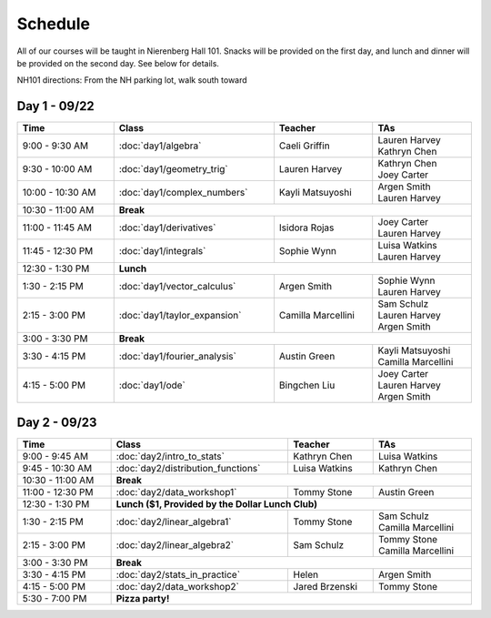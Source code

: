 Schedule
=========
All of our courses will be taught in Nierenberg Hall 101. Snacks will be provided on the first day, and lunch and dinner 
will be provided on the second day. See below for details.

NH101 directions: From the NH parking lot, walk south toward 

Day 1 - 09/22
-------------
.. table::
  :width: 100 %

  +------------------+----------------------------+---------------------+-----------------------------------------------+
  | Time             | Class                      | Teacher             | TAs                                           |
  +==================+============================+=====================+===============================================+
  | 9:00 - 9:30 AM   | :doc:`day1/algebra`        | Caeli Griffin       | | Lauren Harvey                               |
  |                  |                            |                     | | Kathryn Chen                                |
  +------------------+----------------------------+---------------------+-----------------------------------------------+
  | 9:30 - 10:00 AM  | :doc:`day1/geometry_trig`  | Lauren Harvey       | | Kathryn Chen                                |
  |                  |                            |                     | | Joey Carter                                 |
  +------------------+----------------------------+---------------------+-----------------------------------------------+
  | 10:00 - 10:30 AM | :doc:`day1/complex_numbers`| Kayli Matsuyoshi    | | Argen Smith                                 |
  |                  |                            |                     | | Lauren Harvey                               |
  +------------------+----------------------------+---------------------+-----------------------------------------------+
  | 10:30 - 11:00 AM | | **Break**                                                                                      |
  +------------------+----------------------------+---------------------+-----------------------------------------------+
  | 11:00 - 11:45 AM | :doc:`day1/derivatives`    | Isidora Rojas       | | Joey Carter                                 |
  |                  |                            |                     | | Lauren Harvey                               |
  +------------------+----------------------------+---------------------+-----------------------------------------------+
  | 11:45 - 12:30 PM | :doc:`day1/integrals`      | Sophie Wynn         | | Luisa Watkins                               |
  |                  |                            |                     | | Lauren Harvey                               |
  +------------------+----------------------------+---------------------+-----------------------------------------------+
  | 12:30 - 1:30 PM  | | **Lunch**                                                                                      |
  +------------------+----------------------------+---------------------+-----------------------------------------------+
  | 1:30 - 2:15 PM   | :doc:`day1/vector_calculus`| Argen Smith         | | Sophie Wynn                                 |
  |                  |                            |                     | | Lauren Harvey                               |
  +------------------+----------------------------+---------------------+-----------------------------------------------+
  | 2:15 - 3:00 PM   |:doc:`day1/taylor_expansion`| Camilla Marcellini  | | Sam Schulz                                  |
  |                  |                            |                     | | Lauren Harvey                               |
  |                  |                            |                     | | Argen Smith                                 |
  +------------------+----------------------------+---------------------+-----------------------------------------------+
  | 3:00 - 3:30 PM   | | **Break**                                                                                      |
  +------------------+----------------------------+---------------------+-----------------------------------------------+
  | 3:30 - 4:15 PM   |:doc:`day1/fourier_analysis`| Austin Green        | | Kayli Matsuyoshi                            |
  |                  |                            |                     | | Camilla Marcellini                          |
  +------------------+----------------------------+---------------------+-----------------------------------------------+
  | 4:15 - 5:00 PM   | :doc:`day1/ode`            | Bingchen Liu        | | Joey Carter                                 |
  |                  |                            |                     | | Lauren Harvey                               |
  |                  |                            |                     | | Argen Smith                                 |
  +------------------+----------------------------+---------------------+-----------------------------------------------+


Day 2 - 09/23
--------------
.. table::
  :width: 100 %

  +--------------------+---------------------------------------------+----------------------+--------------------------+
  | Time               | Class                                       | Teacher              | TAs                      |
  +====================+=============================================+======================+==========================+
  | 9:00 - 9:45 AM     | :doc:`day2/intro_to_stats`                  | Kathryn Chen         | | Luisa Watkins          |
  +--------------------+---------------------------------------------+----------------------+--------------------------+
  | 9:45 - 10:30 AM    | :doc:`day2/distribution_functions`          | Luisa Watkins        | | Kathryn Chen           |
  +--------------------+---------------------------------------------+----------------------+--------------------------+
  | 10:30 - 11:00 AM   |  | **Break**                                                                                  |
  +--------------------+---------------------------------------------+----------------------+--------------------------+
  | 11:00 - 12:30 PM   | :doc:`day2/data_workshop1`                  | Tommy Stone          | | Austin Green           |
  +--------------------+---------------------------------------------+----------------------+--------------------------+
  | 12:30 - 1:30 PM    | |  **Lunch ($1, Provided by the Dollar Lunch Club)**                                          |
  +--------------------+---------------------------------------------+----------------------+--------------------------+
  | 1:30 - 2:15 PM     | :doc:`day2/linear_algebra1`                 | Tommy Stone          | | Sam Schulz             |
  |                    |                                             |                      | | Camilla Marcellini     |
  +--------------------+---------------------------------------------+----------------------+--------------------------+
  | 2:15 - 3:00 PM     | :doc:`day2/linear_algebra2`                 | Sam Schulz           | | Tommy Stone            |
  |                    |                                             |                      | | Camilla Marcellini     |
  +--------------------+---------------------------------------------+----------------------+--------------------------+
  | 3:00 - 3:30 PM     | | **Break**                                                                                   |
  +--------------------+---------------------------------------------+----------------------+--------------------------+
  | 3:30 - 4:15 PM     | :doc:`day2/stats_in_practice`               | Helen                | | Argen Smith            |
  +--------------------+---------------------------------------------+----------------------+--------------------------+
  | 4:15 - 5:00 PM     | :doc:`day2/data_workshop2`                  | Jared Brzenski       | | Tommy Stone            |
  +--------------------+---------------------------------------------+----------------------+--------------------------+
  | 5:30 - 7:00 PM     | | **Pizza party!**                                                                            |
  +--------------------+---------------------------------------------+----------------------+--------------------------+

